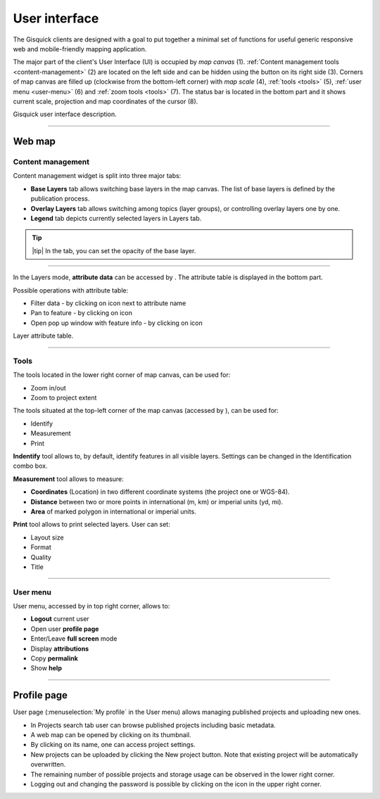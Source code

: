 .. |layer-attributes| image:: ../img/user_interface/ui-layer-attributes.png
.. |filter| image:: ../img/user_interface/ui-filter-attribute-table.png
.. |pan-to| image:: ../img/user_interface/ui-zoom-to.png
.. |pop-up-info| image:: ../img/user_interface/ui-info.png
.. |zoom-in-out| image:: ../img/user_interface/ui-zoom-tools-in-out.png
   :width: 2.5em
.. |zoom-extent| image:: ../img/user_interface/ui-zoom-tools-extent.png
   :width: 2.5em
.. |identify| image:: ../img/user_interface/ui-identify.png
   :width: 2.2em
.. |measure| image:: ../img/user_interface/ui-measure.png
   :width: 2.2em
.. |measure-identify| image:: ../img/user_interface/ui-tools.png
   :width: 2.2em
.. |user-menu-icon| image:: ../img/user_interface/ui-user-menu-icon.png
   :width: 2.2em
.. |print| image:: ../img/user_interface/ui-print.png
   :width: 2.2em

.. _user-interface:

==============
User interface
==============

The Gisquick clients are designed with a goal to put together a minimal
set of functions for useful generic responsive web and mobile-friendly
mapping application.

The major part of the client's User Interface (UI) is occupied by *map
canvas* (1). :ref:`Content management tools <content-management>` (2) are located
on the left side and can be hidden using the button on its right side (3).
Corners of map canvas are filled up (clockwise from the
bottom-left corner) with *map scale* (4), :ref:`tools
<tools>` (5), :ref:`user menu <user-menu>` (6) and
:ref:`zoom tools <tools>` (7). The status bar is located in
the bottom part and it shows current scale, projection and map coordinates
of the cursor (8).

.. thumbnail:: ../img/user_interface/gisquick-ui.png

Gisquick user interface description.

-------------------------------------

.. _web-map:

Web map
=======

.. _content-management:

Content management
------------------

Content management widget is split into three major tabs:

* **Base Layers** tab allows switching base layers in the map canvas. The list of base layers is defined by the publication process.
* **Overlay Layers** tab allows switching among topics (layer groups), or controlling overlay layers one by one.
* **Legend** tab depicts currently selected layers in Layers tab.

.. thumbnail:: ../img/user_interface/content-tabs.png

   Content tabs.

.. tip:: |tip| In the tab, you can set the opacity of the base layer.

--------------------

In the Layers mode, **attribute data** can be accessed by |layer-attributes|.
The attribute table is displayed in the bottom part.

Possible operations with attribute table:

*   Filter data - by clicking on |filter| icon next to attribute name
*   Pan to feature - by clicking on |pan-to| icon
*   Open pop up window with feature info - by clicking on |pop-up-info| icon


.. thumbnail:: ../img/user_interface/ui-attributes.png

Layer attribute table.

---------------------------------

.. _tools:

Tools
-----

The tools located in the lower right corner of map canvas, can be used for:

*   Zoom in/out |zoom-in-out|
*   Zoom to project extent |zoom-extent|

The tools situated at the top-left corner of the map canvas (accessed by |measure-identify|), can be used for:

*   Identify |identify|
*   Measurement |measure|
*   Print |print|

**Indentify** tool allows to, by default, identify features in all visible layers.
Settings can be changed in the Identification combo box.

.. thumbnail:: ../img/user_interface/ui-identify-2.png

**Measurement** tool allows to measure:

*   **Coordinates** (Location) in two different coordinate systems (the project one or WGS-84).
*   **Distance** between two or more points in international (m, km) or imperial units (yd, mi).
*   **Area** of marked polygon in international or imperial units.

.. thumbnail:: ../img/user_interface/ui-measurement.png

**Print** tool allows to print selected layers. User can set:

*   Layout size
*   Format
*   Quality
*   Title

.. thumbnail:: ../img/user_interface/ui-print-2.png

---------------------------------

.. _user-menu:

User menu
---------

User menu, accessed by |user-menu-icon| in top right corner, allows to:

*  **Logout** current user
*  Open user **profile page**
*  Enter/Leave **full screen** mode
*  Display **attributions**
*  Copy **permalink**
*  Show **help**

.. thumbnail:: ../img/user_interface/ui-user-menu.png
   :width: 250px

---------------------------------

.. _profile-page:

Profile page
============

User page (:menuselection:`My profile` in the User menu) allows managing
published projects and uploading new ones.

*   In Projects search tab user can browse published projects including basic metadata.
*   A web map can be opened by clicking on its thumbnail.
*   By clicking on its name, one can access project settings.
*   New projects can be uploaded by clicking the New project button. Note that existing project will be automatically overwritten.
*   The remaining number of possible projects and storage usage can be observed in the lower right corner.
*   Logging out and changing the password is possible by clicking on the icon in the upper right corner.

.. thumbnail:: ../img/user_interface/ui-user-page.png
